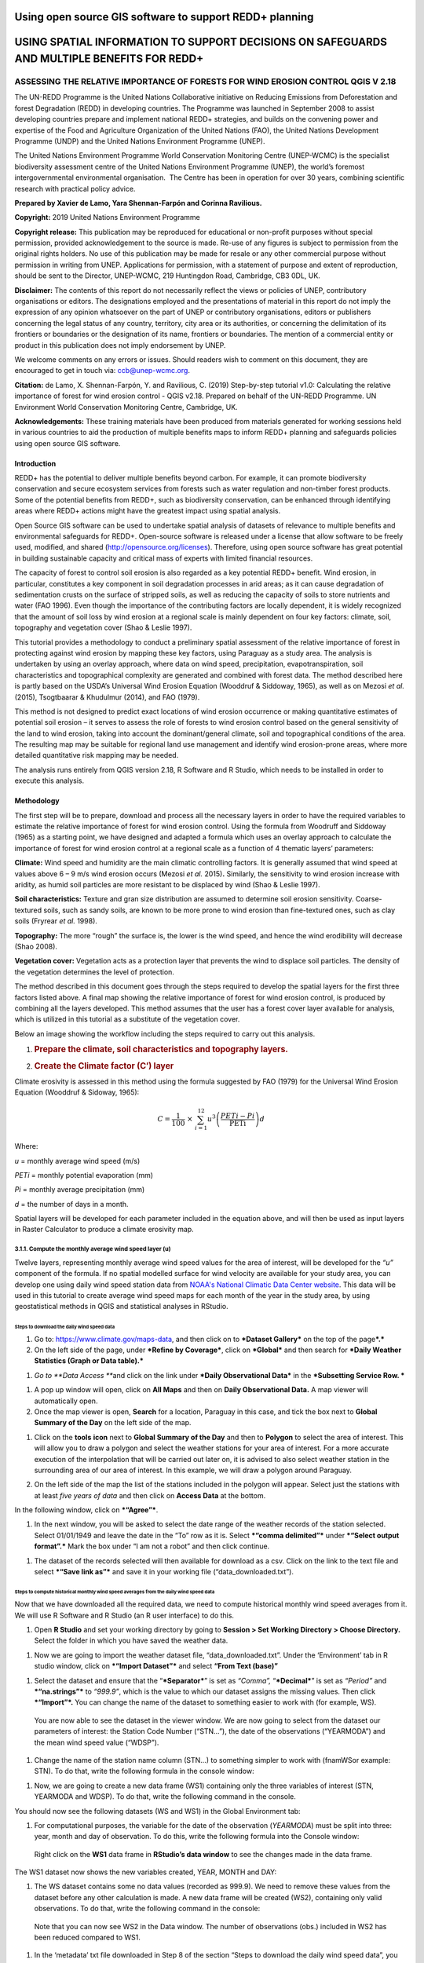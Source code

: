 ========================================================
Using open source GIS software to support REDD+ planning
========================================================
============================================================================================
USING SPATIAL INFORMATION TO SUPPORT DECISIONS ON SAFEGUARDS AND MULTIPLE BENEFITS FOR REDD+
============================================================================================
---------------------------------------------------------------------------------
ASSESSING THE RELATIVE IMPORTANCE OF FORESTS FOR WIND EROSION CONTROL QGIS V 2.18
---------------------------------------------------------------------------------

The UN-REDD Programme is the United Nations Collaborative initiative on
Reducing Emissions from Deforestation and forest Degradation (REDD) in
developing countries. The Programme was launched in September 2008 to
assist developing countries prepare and implement national REDD+
strategies, and builds on the convening power and expertise of the Food
and Agriculture Organization of the United Nations (FAO), the United
Nations Development Programme (UNDP) and the United Nations Environment
Programme (UNEP).

The United Nations Environment Programme World Conservation Monitoring
Centre (UNEP-WCMC) is the specialist biodiversity assessment centre of
the United Nations Environment Programme (UNEP), the world’s foremost
intergovernmental environmental organisation.  The Centre has been in
operation for over 30 years, combining scientific research with
practical policy advice.

**Prepared by Xavier de Lamo, Yara Shennan-Farpón and Corinna
Ravilious.**

**Copyright:** 2019 United Nations Environment Programme

**Copyright release:** This publication may be reproduced for
educational or non-profit purposes without special permission, provided
acknowledgement to the source is made. Re-use of any figures is subject
to permission from the original rights holders. No use of this
publication may be made for resale or any other commercial purpose
without permission in writing from UNEP. Applications for permission,
with a statement of purpose and extent of reproduction, should be sent
to the Director, UNEP-WCMC, 219 Huntingdon Road, Cambridge, CB3 0DL, UK.

**Disclaimer:** The contents of this report do not necessarily reflect
the views or policies of UNEP, contributory organisations or editors.
The designations employed and the presentations of material in this
report do not imply the expression of any opinion whatsoever on the part
of UNEP or contributory organisations, editors or publishers concerning
the legal status of any country, territory, city area or its
authorities, or concerning the delimitation of its frontiers or
boundaries or the designation of its name, frontiers or boundaries. The
mention of a commercial entity or product in this publication does not
imply endorsement by UNEP.

We welcome comments on any errors or issues. Should readers wish to
comment on this document, they are encouraged to get in touch via:
ccb@unep-wcmc.org.

**Citation:** de Lamo, X. Shennan-Farpón, Y. and Ravilious, C. (2019)
Step-by-step tutorial v1.0: Calculating the relative importance of
forest for wind erosion control - QGIS v2.18. Prepared on behalf of the
UN-REDD Programme. UN Environment World Conservation Monitoring Centre,
Cambridge, UK.

**Acknowledgements:** These training materials have been produced from
materials generated for working sessions held in various countries to
aid the production of multiple benefits maps to inform REDD+ planning
and safeguards policies using open source GIS software.

|image0|

|image1|

Introduction
============

REDD+ has the potential to deliver multiple benefits beyond carbon. For
example, it can promote biodiversity conservation and secure ecosystem
services from forests such as water regulation and non-timber forest
products. Some of the potential benefits from REDD+, such as
biodiversity conservation, can be enhanced through identifying areas
where REDD+ actions might have the greatest impact using spatial
analysis.

Open Source GIS software can be used to undertake spatial analysis of
datasets of relevance to multiple benefits and environmental safeguards
for REDD+. Open-source software is released under a license that allow
software to be freely used, modified, and shared
(http://opensource.org/licenses). Therefore, using open source software
has great potential in building sustainable capacity and critical mass
of experts with limited financial resources.

The capacity of forest to control soil erosion is also regarded as a key
potential REDD+ benefit. Wind erosion, in particular, constitutes a key
component in soil degradation processes in arid areas; as it can cause
degradation of sedimentation crusts on the surface of stripped soils, as
well as reducing the capacity of soils to store nutrients and water (FAO
1996). Even though the importance of the contributing factors are
locally dependent, it is widely recognized that the amount of soil loss
by wind erosion at a regional scale is mainly dependent on four key
factors: climate, soil, topography and vegetation cover (Shao & Leslie
1997).

This tutorial provides a methodology to conduct a preliminary spatial
assessment of the relative importance of forest in protecting against
wind erosion by mapping these key factors, using Paraguay as a study
area. The analysis is undertaken by using an overlay approach, where
data on wind speed, precipitation, evapotranspiration, soil
characteristics and topographical complexity are generated and combined
with forest data. The method described here is partly based on the
USDA’s Universal Wind Erosion Equation (Wooddruf & Siddoway, 1965), as
well as on Mezosi *et al.* (2015), Tsogtbaarar & Khudulmur (2014), and
FAO (1979).

This method is not designed to predict exact locations of wind erosion
occurrence or making quantitative estimates of potential soil erosion –
it serves to assess the role of forests to wind erosion control based on
the general sensitivity of the land to wind erosion, taking into account
the dominant/general climate, soil and topographical conditions of the
area. The resulting map may be suitable for regional land use management
and identify wind erosion-prone areas, where more detailed quantitative
risk mapping may be needed.

The analysis runs entirely from QGIS version 2.18, R Software and R
Studio, which needs to be installed in order to execute this analysis.

Methodology
===========

The first step will be to prepare, download and process all the
necessary layers in order to have the required variables to estimate the
relative importance of forest for wind erosion control. Using the
formula from Woodruff and Siddoway (1965) as a starting point, we have
designed and adapted a formula which uses an overlay approach to
calculate the importance of forest for wind erosion control at a
regional scale as a function of 4 thematic layers’ parameters:

**Climate:** Wind speed and humidity are the main climatic controlling
factors. It is generally assumed that wind speed at values above 6 – 9
m/s wind erosion occurs (Mezosi *et al.* 2015)\ **.** Similarly, the
sensitivity to wind erosion increase with aridity, as humid soil
particles are more resistant to be displaced by wind (Shao & Leslie
1997).

**Soil characteristics:** Texture and gran size distribution are assumed
to determine soil erosion sensitivity. Coarse-textured soils, such as
sandy soils, are known to be more prone to wind erosion than
fine-textured ones, such as clay soils (Fryrear *et al.* 1998).

**Topography:** The more “rough” the surface is, the lower is the wind
speed, and hence the wind erodibility will decrease (Shao 2008).

**Vegetation cover:** Vegetation acts as a protection layer that
prevents the wind to displace soil particles. The density of the
vegetation determines the level of protection.

The method described in this document goes through the steps required to
develop the spatial layers for the first three factors listed above. A
final map showing the relative importance of forest for wind erosion
control, is produced by combining all the layers developed. This method
assumes that the user has a forest cover layer available for analysis,
which is utilized in this tutorial as a substitute of the vegetation
cover.

Below an image showing the workflow including the steps required to
carry out this analysis.

|image2|

1. .. rubric:: Prepare the climate, soil characteristics and topography
      layers.
      :name: prepare-the-climate-soil-characteristics-and-topography-layers.

2. .. rubric:: Create the Climate factor (C’) layer
      :name: create-the-climate-factor-c-layer

Climate erosivity is assessed in this method using the formula suggested
by FAO (1979) for the Universal Wind Erosion Equation (Wooddruf &
Sidoway, 1965):

.. math:: C = \frac{1}{100}\  \times \ \sum_{i = 1}^{12}{u^{3}\left( \frac{PETi - Pi}{\text{PETi}} \right)}d

Where:

*u* = monthly average wind speed (m/s)

*PETi* = monthly potential evaporation (mm)

*Pi* = monthly average precipitation (mm)

*d* = the number of days in a month.

Spatial layers will be developed for each parameter included in the
equation above, and will then be used as input layers in Raster
Calculator to produce a climate erosivity map.

3.1.1. Compute the monthly average wind speed layer (u)
~~~~~~~~~~~~~~~~~~~~~~~~~~~~~~~~~~~~~~~~~~~~~~~~~~~~~~~

Twelve layers, representing monthly average wind speed values for the
area of interest, will be developed for the *“u”* component of the
formula. If no spatial modelled surface for wind velocity are available
for your study area, you can develop one using daily wind speed station
data from `NOAA's National Climatic Data Center
website <https://www.climate.gov/data/maps-and-data>`__. This data will
be used in this tutorial to create average wind speed maps for each
month of the year in the study area, by using geostatistical methods in
QGIS and statistical analyses in RStudio.

Steps to download the daily wind speed data 
^^^^^^^^^^^^^^^^^^^^^^^^^^^^^^^^^^^^^^^^^^^^

1. Go to: https://www.climate.gov/maps-data, and then click on to
   ***Dataset Gallery*** on the top of the page\ ***.***

2. On the left side of the page, under ***Refine by Coverage***, click
   on ***Global*** and then search for ***Daily Weather Statistics
   (Graph or Data table).***

|image3|

1. *Go to **Data Access ***\ and click on the link under ***Daily
   Observational Data*** in the ***Subsetting Service Row. ***

|image4|

1. A pop up window will open, click on **All Maps** and then on **Daily
   Observational Data.** A map viewer will automatically open.

2. Once the map viewer is open, **Search** for a location, Paraguay in
   this case, and tick the box next to **Global Summary of the Day** on
   the left side of the map.

|image5|

1. Click on the **tools** **icon** next to **Global Summary of the Day**
   and then to **Polygon** to select the area of interest. This will
   allow you to draw a polygon and select the weather stations for your
   area of interest. For a more accurate execution of the interpolation
   that will be carried out later on, it is advised to also select
   weather station in the surrounding area of our area of interest. In
   this example, we will draw a polygon around Paraguay.

   |image6|

2. On the left side of the map the list of the stations included in the
   polygon will appear. Select just the stations with at least *five
   years of data* and then click on **Access Data** at the bottom.

|image7|

In the following window, click on ***“Agree”***.

1. In the next window, you will be asked to select the date range of the
   weather records of the station selected. Select 01/01/1949 and leave
   the date in the “To” row as it is. Select ***“comma delimited”***
   under ***“Select output format”.*** Mark the box under “I am not a
   robot” and then click continue.

|image8|

1. The dataset of the records selected will then available for download
   as a csv. Click on the link to the text file and select ***“Save link
   as”*** and save it in your working file (“data\_downloaded.txt”).

|image9|

Steps to compute historical monthly wind speed averages from the daily wind speed data
^^^^^^^^^^^^^^^^^^^^^^^^^^^^^^^^^^^^^^^^^^^^^^^^^^^^^^^^^^^^^^^^^^^^^^^^^^^^^^^^^^^^^^

Now that we have downloaded all the required data, we need to compute
historical monthly wind speed averages from it. We will use R Software
and R Studio (an R user interface) to do this.

1. Open **R Studio** and set your working directory by going to
   **Session > Set Working Directory > Choose Directory.** Select the
   folder in which you have saved the weather data.

|image10|

1. Now we are going to import the weather dataset file,
   “data\_downloaded.txt”. Under the ‘Environment’ tab in R studio
   window, click on ***“Import Dataset”*** and select **“From Text
   (base)”**

|image11|

1. Select the dataset and ensure that the “\ ***Separator***\ ” is set
   as *“Comma”,* “\ ***Decimal***\ ” is set as *“Period”* and
   ***“na.strings”*** to *“999.9”*, which is the value to which our
   dataset assigns the missing values. Then click ***“Import”*.** You
   can change the name of the dataset to something easier to work with
   (for example, WS).

|image12|

    You are now able to see the dataset in the viewer window. We are now
    going to select from the dataset our parameters of interest: the
    Station Code Number (“STN…”), the date of the observations
    (“YEARMODA”) and the mean wind speed value (“WDSP”).

1. Change the name of the station name column (STN…) to something
   simpler to work with (fnamWSor example: STN). To do that, write the
   following formula in the console window:

   |image13|

|image14|

1. Now, we are going to create a new data frame (WS1) containing only
   the three variables of interest (STN, YEARMODA and WDSP). To do that,
   write the following command in the console.

|image15|

You should now see the following datasets (WS and WS1) in the Global
Environment tab:

|image16|

1. For computational purposes, the variable for the date of the
   observation (*YEARMODA*) must be split into three: year, month and
   day of observation. To do this, write the following formula into the
   Console window:

|image17|

|image18|

    Right click on the **WS1** data frame in **RStudio’s data window**
    to see the changes made in the data frame.

|image19|

The WS1 dataset now shows the new variables created, YEAR, MONTH and
DAY:

|image20|

1. The WS dataset contains some no data values (recorded as 999.9). We
   need to remove these values from the dataset before any other
   calculation is made. A new data frame will be created (WS2),
   containing only valid observations. To do that, write the following
   command in the console:

|image21|

    Note that you can now see WS2 in the Data window. The number of
    observations (obs.) included in WS2 has been reduced compared to
    WS1.

|image22|

1. In the ‘metadata’ txt file downloaded in Step 8 of the section “Steps
   to download the daily wind speed data”, you will see that wind speed
   values are in tenths of a knot (0.1 knots). The formula requires
   these values to be converted to meters per second (m/s). To convert
   these values to m/s and store them in a new column called ‘WDSP\_MS’,
   write the following command in the console:

|image23|

    In the WS2 data tab you can now see a new column ‘WDSP\_MS’ with new
    values for wind speed in m/s:

|image24|

    We can now compute mean monthly wind speed values for each of the
    stations of the dataset.

Steps to compute mean monthly wind speed values
^^^^^^^^^^^^^^^^^^^^^^^^^^^^^^^^^^^^^^^^^^^^^^^

1. We will carry out this operation using a **dplyr** package, which is
   not included in the core R software. To install and load the
   **dplyr** package, write the following formula in the Console tab:

   |image25|

    The download process will start automatically. Once the process is
    finished, you should see the text below in the Console window:

package ‘assertthat’ successfully unpacked and MD5 sums checked

package ‘R6’ successfully unpacked and MD5 sums checked

package ‘Rcpp’ successfully unpacked and MD5 sums checked

package ‘magrittr’ successfully unpacked and MD5 sums checked

package ‘lazyeval’ successfully unpacked and MD5 sums checked

package ‘DBI’ successfully unpacked and MD5 sums checked

package ‘BH’ successfully unpacked and MD5 sums checked

package ‘dplyr’ successfully unpacked and MD5 sums checked

The downloaded binary packages are in

C:\\Users\\yaras\\AppData\\Local\\Temp\\RtmpQV1ak4\\downloaded\_packages

This will also show you the directory of the downloaded package on your
computer.

|image26|

1. Once the package is loaded, write the following command in the
   console:

|image27|

    This will calculate monthly average wind speed for each of the
    weather stations in the data frame and store the values in a new
    data frame called WS3. The new data frame will then look like this.
    In order to see the WS3 data frame, click on WS3 in the Global
    Environments window:

|image28|

Add the geographical coordinates of the weather stations into the dataset
^^^^^^^^^^^^^^^^^^^^^^^^^^^^^^^^^^^^^^^^^^^^^^^^^^^^^^^^^^^^^^^^^^^^^^^^^

We now have the average wind speed values we were looking for, but
before exporting the dataset we need to add further information in order
to be able to perform the interpolation in QGIS. First, we need to add
the geographical coordinates of each station. To do that, follow these
steps:

1. Download the coordinate system data from this link:
   http://www1.ncdc.noaa.gov/pub/data/noaa/

    This website will provide access to many datasets and folders
    grouped into different years. Select the file called
    ‘isd\_history.csv’ (or click here to download the data directly:
    http://www1.ncdc.noaa.gov/pub/data/noaa/isd-history.csv). The data
    is downloaded as a .csv file, comma delimited, which can be opened
    and viewed in R or Excel.

1. Open the csv data set, and save it as a text file, e.g.
   ‘isd.history-merge.txt’.

2. In R, use the Import button to import the txt file. Use the
   parameters as shown in the image below:

|image29|

You should now see the data in the data viewing window (top left), like
this:

|image30|

1. The station coordinate file (‘isd.history-merge.txt’) containing
   information of each station (its name, the country where is located
   and the geographic coordinates LAT and LONG) has now to be merged
   with the data frame containing information on mean\_wdsp. R will use
   the station code, STN, as the union element from the ‘WS3’ data frame
   and the station code USAF from the ‘isd.history-merge.txt’ data
   frame. In order to perform this step write in the console window the
   command shown below:

> WS4<-merge(WS3,isd.history\_merge,by.x=”STN”,by.y=“USAF”,all=FALSE)

    This will create a new data frame, WS4, using the Station Code as a
    common key variable. The new dataset will look something similar to
    this:

|image31|

1. To facilitate the steps of the analysis performed with QGIS, we now
   need to split the dataset into one file for each month. To do that,
   write the following commands in the console:

|image32|

|image33|

Finally, export the datasets created through the following commands:

|image34|

    This will create a separate csv file for each of the months, which
    will also be saved in the workspace directory folder.

|image35|

Develop continuous mean monthly wind speed surfaces for the study area 
^^^^^^^^^^^^^^^^^^^^^^^^^^^^^^^^^^^^^^^^^^^^^^^^^^^^^^^^^^^^^^^^^^^^^^^

To develop a final climate layer covering the whole area of interest, is
now necessary to estimate the average wind speed for the zones where
weather stations are missing. To perform this analyses, we need to
interpolate wind speed values for all the study area using
geostatistical techniques. The preliminary step requires to import all
the datasets exported in the previous step and convert them into point
shapefiles using QGIS.

**Follow the steps below, repeating them for every file of monthly wind
speeds. At the end of the process you will have 12 separate files:**

1. Select **‘Layer’ > ‘Add Layer’ > ‘Add delimited text layer’**, as
   shown below:

|image36|

    Select the parameters, using the CSV format (change the input layer
    name for each monthly dataset, e.g. “Mean\_WS\_Jan”,
    “Mean\_WS\_Feb”, etc.) as shown in the image below, and then click
    OK:

|image37|

1. A Coordinate Reference System Selector will appear asking you to
   select a coordinate reference system. Since the wind speed
   coordinates are in latitudes and longitudes, you should select WGS
   84. Click OK.

You should now have the point data loaded in QGIS, as in the image
below:

|image38|

1. The layers need now to be projected into a projected coordinate
   system. Right click on each layer and select “Save As…” a window will
   automatically appear. Select the folder to which you want to save the
   file, give it a name and select an appropriate projected coordinate
   system for your study area, in this case we will select WGS 84 UTM
   Zone 21S. Repeat for all twelve layers.

|image39|

|image40|

1. We are now going to apply the Universal Kriging technique to
   interpolate the monthly mean wind speed values. This particular
   technique has been chosen since is considered one of the most
   accurate techniques to spatially interpolate this kind of variable
   (Luo *et al.* 2007). To perform this analysis go to the processing
   toolbox and search for SAGA’s Universal Kriging tool. Right click and
   select “Execute as batch process”.

|image41|

1. This action will open a new window, insert each one of the projected
   point shapefiles produced in the prior step. In **Attribute**, select
   the name of the column that contain the monthly mean wind speed
   values. In the **Resampling** column, choose “Inverse Distance
   Interpolation”. In **Search Range**, choose “global”. In **Number of
   Points,** select “All points within search distance”. In **Cell
   Size**, select 1000. Finally, in the **Prediction and Quality
   Measures** columns specify the folder in which you want to save the
   output files and give each file a name. Leave the other parameters as
   they are. (**TIP**: you can automatically fill the columns with the
   value of the first row by double clicking the head of the column).
   Then click **Run**.

   |image42|

2. The layer you are interested in is the Prediction one, the second
   layer generated (Quality measures) just provides you with statistics
   on how well the prediction has been made. Interpolation does not give
   accurate results outside the collection area, so let’s clip the
   resulting surfaces with the study area boundary. To do that, we need
   to load a shapefile of the area of interest. Click on **‘Layer’ >
   ‘Add Layer’ > ‘Add Vector Layer’.**

   |image43|

3. Go to \ **Processing -> Toolbox** and search for **Clip raster by
   mask layer.** Rick click and select **“Execute as a batch process”.**
   In the **Input layer** column, select each of the recently created
   wind speed raster layers, in consecutive order. In the **Mask layer**
   column, select the shapefile of your study area. Then, select the
   folder and name of the 12 clipped layers in the **Clipped (mask)**
   column. Select “\ **Yes”** under **“Crop the extent of the target
   dataset to the extent of the cutline”** and leave the other
   parameters as they are. Once done, click **Run**. The interpolated
   data will now be cut to the region of interest:

   |image44|

3.1.2 Extract Potential Evapotranspiration (*PETi*) data 
~~~~~~~~~~~~~~~~~~~~~~~~~~~~~~~~~~~~~~~~~~~~~~~~~~~~~~~~~

    To be able to make the calculation as per the initial formula for
    climate erosivity (see Page 2), we need monthly potential
    evaporation data *PETi* (mm).

1. PET data can be downloaded from the `CGIAR-CSI Global PET
   Database. <https://figshare.com/articles/Global_Aridity_Index_and_Potential_Evapotranspiration_ET0_Climate_Database_v2/7504448/3>`__

|image45|

1. Select the “global\_et0\_monthly.tif.zip” to download and save in
   your working folder. Unzip the files.

2. Open the 12 raster files in QGIS. Select the 12 tif files (the number
   corresponds to the month).

|image46|

1. Once all PET files are open, we need to clip them to the study area
   border. Open a shapefile of the study area and ensure that it is in
   the same projection as the PET layers (EPGS 4326). To do that go to
   **Processing -> Toolbox** and search for **Clip raster by mask
   layer**. Right click on it and select **Execute as batch process.**

|image47|

1. In the **Input layer** column, select each of the PET raster layers,
   in consecutive order. In the **mask layer** column, select the
   shapefile of your study area. Then, select the folder and name of the
   12 clipped layers in the **Clipped (mask)** column. Leave the rest as
   it is. Once done, click **Run**.

|image48|

1. QGIS will automatically clip the twelve PET layers to the shape of
   your study area and save the resulting files in the folder that you
   specified. The result will be something similar to this:

|image49|

3.1.3 Extract monthly average precipitation (*Pi*) for your study area
~~~~~~~~~~~~~~~~~~~~~~~~~~~~~~~~~~~~~~~~~~~~~~~~~~~~~~~~~~~~~~~~~~~~~~

    The climate erosivity formula also requires monthly average
    precipitation (*Pi*) values. If a gridded precipitation layer is not
    available for your study area, it is possible to extract this data
    from a global dataset, called WorldClim, following the steps
    described below:

1. Go to WorldClim (`www.worldclim.org <http://www.worldclim.org>`__),
   click **Version 2.0. **

|image50|

1. This will take you to the download page for climate data at different
   resolutions. Click on the relative link to download raster data for
   precipitation at the required resolution, in this example, we will
   select the 30 sec resolution.

|image51|

    The download of a zip file including precipitation layers for each
    month of the year, numbered 1 to 12, will start.

1. Unzip these files, upload them in QGIS and clip them to the shape of
   your study area following the same steps described in the previous
   section.

3.1.4 Use Raster Calculator to compute the climatic ‘C’ factor layer
~~~~~~~~~~~~~~~~~~~~~~~~~~~~~~~~~~~~~~~~~~~~~~~~~~~~~~~~~~~~~~~~~~~~

    Now that we have all the required variables, we can calculate the C
    factor as per the initial formula using Raster Calculator in QGIS:

.. math:: C = \frac{1}{100}\  \times \ \sum_{i = 1}^{12}{u^{3}\left( \frac{PETi - Pi}{\text{PETi}} \right)}d

    The 3 sets of monthly layers (windspeed, precipitation and
    EvapoTranspiration) prepared in the previous steps will be used as
    input layers in Raster Calculator.

    To perform the analysis follow the instructions below:

1. Open the 3 set of layers in QGIS. Ensure that they all have the same
   extent, resolution and are in the same projection.

2. Open the Raster Calculator tool in QGIS, clicking on ‘Raster’ ‘Raster
   Calculator’.

3. Write the formula in the raster calculator expression, following the
   example below. Call the output layer “C\_factor” and saved it in your
   working folder.

((("ws\_1@1"^3) \* (( "pet\_1@1" - "prec\_1@1") / "pet\_1@1")\*31) +
(("ws\_2@1"^3) \* (( "pet\_2@1" - "prec\_2@1") / "pet\_2@1")\*28) +
(("ws\_3@1"^3) \* (( "pet\_3@1" - "prec\_3@1") / "pet\_3@1")\*31) +
(("ws\_4@1"^3) \* (( "pet\_4@1" - "prec\_4@1") / "pet\_4@1")\*30) +
(("ws\_5@1"^3) \* (( "pet\_5@1" - "prec\_5@1") / "pet\_5@1")\*31) +
(("ws\_6@1"^3) \* (( "pet\_6@1" - "prec\_6@1") / "pet\_6@1")\*30) +
(("ws\_7@1"^3) \* (( "pet\_7@1" - "prec\_7@1") / "pet\_7@1")\*31) +
(("ws\_8@1"^3) \* (( "pet\_8@1" - "prec\_8@1") / "pet\_8@1")\*31) +
(("ws\_9@1"^3) \* (( "pet\_9@1" - "prec\_9@1") / "pet\_9@1")\*30) +
(("ws\_10@1"^3) \* (( "pet\_10@1" - "prec\_10@1") / "pet\_10@1")\*31) +
(("ws\_11@1"^3) \* (( "pet\_11@1" - "prec\_11@1") / "pet\_11@1")\*30) +
(("ws\_12@1"^3) \* (( "pet\_12@1" - "prec\_12@1") / "pet\_12@1")\*31)) /
100

1. |image52|\ The resulting map will look similar to the one shown on
   the side. The higher the value is (in dark orange), the higher is
   expected to be the climatic tendency to produce conditions conducive
   to wind erosion.

3.1.5 Re-classify the ‘C’ factor layer into classes for analysis 
~~~~~~~~~~~~~~~~~~~~~~~~~~~~~~~~~~~~~~~~~~~~~~~~~~~~~~~~~~~~~~~~~

    Finally, we need to reclassify the C factor layer into classes, so
    as to be able to perform the final function which will produce a
    layer with different classes of wind erosion sensitivity.

First, we will compute the interval classes that will be utilised to
reclassify the C factor layer:

1. In the processing toolbox, open the **r.quantile** tool. This tool
   computes quantiles (intervals that contains equal number of features)
   in a dataset. In **Input raster layer** select the recently created
   C\_factor layer. In **Number of quantiles**, enter “7”. Thick on
   Generate recode values based on quantile-defined intervals. Finally
   in **Quantiles (raw output)** specify the path where to save the
   output file.

   |image53|

2. There are various reclassification tools in QGIS. We will use the
   **r.reclass** tool, which requires a text file (.txt) where the user
   defines the rules for reclassification. To prepare the
   reclassification rule text file, open the text file created in the
   previous step and use the intervals to specify the classes, as shown
   in the image below:

|image54|

    \* Always ensure to reclassify values in ascending rank, the
    interval containing the highest values is reclassified to “7”, the
    second one to “6”, and so on.

When done, save the file as C\_factor\_reclass\_rule.txt

1. Now open the **r.reclass** tool. In **Input Raster** window, enter
   the C\_factor raster file and in **File containing reclass rules**,
   select the reclass rule text file created in the previous step
   (C\_factor\_reclass\_rule.txt). Click **Run**. The output file would
   be similar to the one below.

   |image55|\ |image56|

Create the soil wind erodibility (I’) layer
^^^^^^^^^^^^^^^^^^^^^^^^^^^^^^^^^^^^^^^^^^^

Soil wind erodibility is directly related to the percentage of soil
aggregates larger than 0.84 mm in diameter. Based on this indicator, the
US Department of Agriculture (USDA), classified the soils into 7 soil
wind erodibility classes, based on soil texture and soil carbonate
content (CaCO:sub:`3`). The classification goes from 1 (highly
susceptible to wind erosion) to 7 (no susceptible to wind erosion).

|image57|

In order to create the soil wind erodibility layer, you would need a
soil map for the study area with information on soil texture and
carbonate content. This part of the tutorial will show you how to obtain
this data from the Harmonized World Soil Database (HWSDA). The HWSD is a
30 arc-second raster database that combines existing regional and
national updates of soil information worldwide.

1. Go to
   http://webarchive.iiasa.ac.at/Research/LUC/External-World-soil-database/HTML/index.html?sb=1
   and click on Download Data only.

|image58|

1. The HWSD includes a raster image file and a linked attribute
   database. In the next window, download the HWSD\_RASTER.zip and the
   HWSD.mbd files.

2. We now need to query the HWSD.mbd database in Microsoft Access to
   obtain the Soil texture values that will allow to determine to which
   Wind Erodibility Group they pertain. To do that, open the HWSD.mb in
   Microsoft Access.

3. Then, go to the tab **CREATE** and click on **QUERY DESIGN**

   |image59|

4. A new screen will automatically appear, in the table pick
   **HWSD\_DATA** and click on **Add**

5. The HWSD\_DATA table will appear in the workspace. A small panel will
   appear, double click in this order **MU\_GLOBAL**,
   **T\_USDA\_TEX\_CLASS**, **T\_CACO3** and **T\_CLAY**. These 4
   variables will be added in the table located at the bottom. Now click
   on the **Make Table** command.

|image60|\ |image61|

1. Give the table a name (for example WEG) and click OK. Then click on
   the **Run** button on the top bar.

|image62|

1. The new table will be created and will automatically appear in the
   table list at the left. Now, right click on it, select **Export** and
   then **Excel.** Save it in your working folder. When done, open the
   file in Microsoft Excel and save it in CSV format.

|image63|

1. Now, unzip HWSD\_RASTER.zip and upload hwsd.bil in QGIS. Convert it
   into Geotiff format by right clicking on the layer and selecting
   **Save As…**

|image64|

1. Upload a shapefile of your study area to cut out the hwsd.tiff file
   created in the previous step to the shape of your study area using
   GDAL’s **Clip Raster by mask layer tool.**

|image65|

1. Now, we need to convert the output raster file to a point shapefile
   in order to join it with the excel file created in Access before. To
   do that, go to the Processing Toolbox window and open the **Raster
   values to points** tool in Saga. In the **Grids** window, select the
   raster layer created in the previous step. In Type, select
   **“cells”.** In Shapes, specify the name of the **output** layer and
   then click **Run**.

   |image66|

2. When the process is finished, upload the output file in QGIS. Go to
   the processing toolbox and open the **Refactor fields** tool. This
   tool is useful to edit the structure attribute table of vector files.
   Change the name of the variable “clippedmask” to MU\_GLOBAL and click
   on **Run**.

3. Now open the csv file containing the USDA soil texture values
   (remember to have previously saved the Excel file exported from
   Access as csv file). To do that, go to **Layer > Add Layer > Add
   Delimited Text Layer.** In **Geometry Definition**, select **No
   Geometry** (**attribute only table).** Then, click OK.

|image67|

1. Now, right click on the point shapefile created in step 12 and go to
   **Properties**, and then **Joins.** Then click on the green “\ **+”**
   sign button.

|image68|

1. In the next window, select the text file WEG, as **Join layer**. In
   **Join field** (the common field between both datasets), select
   MU\_GLOBAL, and in **Target field** select MU\_GLOBAL again. Then,
   click **Choose which fields are joined** and select
   T\_USDA\_TEXT\_CLASS, T\_CACO3 and T\_CLAY. Save it under a new name
   and in a projected coordinate system.

   |image69|

2. Now the soil texture and carbonate data will be used to reclassify
   the map into the Wind Erodibility groups defined by the USDA. To do
   that you first need to know, how this information is codified in the
   database. This is explained in the database documentation (available
   at
   http://webarchive.iiasa.ac.at/Research/LUC/External-World-soil-database/HWSD_Documentation.pdf),
   and is the following:

    **T\_USDA\_TEX\_CLASS**: The values in this fields contains 13
    possible classes of soil texture, which are codified in the
    following way:

|image70|

    **T\_CACO3**: The values in this field represent % of weight. We
    will use this information to determine if a soil is calcareous or
    non-calcareous, which is a parameter needed to determine the
    corresponding wind erodibily group of some soil texture classes. For
    the purposes of this work, we will assume that all soils with more
    than 15% of CaCO3 are calcareous, as defined by the FAO (FAO 2016).

    To be consistent in the re-classification process through this
    methodology, we will consider 7 classes of soil wind erodibiliy in
    ascending order, from 1 (low susceptibility to wind erosion) to 7
    (high susceptibility to wind erosion), as we did in the C factor
    map; therefore inverting the classes described below (i.e. class 1
    ‘very fine sand, fine sand, sand, or coarse sand’ will become class
    7 for our analysis, as sandy soils are most sensitive to wind
    erosion).

+---------------+
| New classes   |
+===============+
| 7             |
+---------------+
| 6             |
+---------------+
| 5             |
+---------------+
| 4             |
+---------------+
| 4             |
+---------------+
| 3             |
+---------------+
| 2             |
+---------------+
| 1             |
+---------------+
| NA            |
+---------------+

    |image71|

    To do that, open the attribute table of the point shapefile created
    in the step 15 and click on **field calculator**. This tool allows
    to perform calculations on the basis of existing attributes values
    or functions.

|image72|

1. In the next window, click on **Create new field**. In the **Output
   field name** insert WEG.

   |image73|

2. In the Expression window, insert the text below. This function will
   automatically compute the corresponding WEG value based on the values
   of USDA texture classes, CaCO\ :sub:`3` and Clay content, as defined
   in the WEG table included in the previous page.

CASE WHEN "WEG\_T\_USDA\_TEX\_CLASS" = 13

THEN 7

WHEN "WEG\_T\_USDA\_TEX\_CLASS" = 12

THEN 6

WHEN "WEG\_T\_USDA\_TEX\_CLASS" = 11

THEN 5

WHEN "WEG\_T\_USDA\_TEX\_CLASS" = 10

THEN 3

WHEN "WEG\_T\_USDA\_TEX\_CLASS" = 9 AND "WEG\_T\_CACO3" > 15

THEN 4

WHEN "WEG\_T\_USDA\_TEX\_CLASS" = 9 AND "WEG\_T\_CACO3" < 15

THEN 3

WHEN "WEG\_T\_USDA\_TEX\_CLASS" = 8

THEN 3

WHEN "WEG\_T\_USDA\_TEX\_CLASS" = 7 AND "WEG\_T\_CLAY" < 20

THEN 3

WHEN "WEG\_T\_USDA\_TEX\_CLASS" = 7 AND "WEG\_T\_CLAY" > 20

THEN 2

WHEN "WEG\_T\_USDA\_TEX\_CLASS" = 6

THEN 1

WHEN "WEG\_T\_USDA\_TEX\_CLASS" = 5

THEN 4

WHEN "WEG\_T\_USDA\_TEX\_CLASS" = 4 AND "WEG\_T\_CLAY" > 35 AND
"WEG\_T\_CACO3" < 15

THEN 1

WHEN "WEG\_T\_USDA\_TEX\_CLASS" = 4 AND "WEG\_T\_CLAY" > 35 AND
"WEG\_T\_CACO3" > 15

THEN 4

WHEN "WEG\_T\_USDA\_TEX\_CLASS" = 4 AND "WEG\_T\_CLAY" < 35

THEN 4

WHEN "WEG\_T\_USDA\_TEX\_CLASS" = 3

THEN 4

WHEN "WEG\_T\_USDA\_TEX\_CLASS" = 2

THEN 4

WHEN "WEG\_T\_USDA\_TEX\_CLASS" = 1

THEN 4

END

    Then click **OK.** QGIS will create a column named “WEG” and
    automatically populate it following the criteria established in the
    code. This may take a few minutes. Then click **Save**.

1. Once the previous step is completed, we need to convert the point
   shapefile layer into a raster file again. The **Rasterize (vector to
   raster)** tool can be used to perform this step. In **Input layer**,
   select the projected point shapefile created in the previous step. In
   **Attribute field**, select the soil texture variable (WEG), then
   select an appropriate raster resolution for your study area. In our
   case, we will set it to 1000 x 1000 meters. Give the output file a
   name and click **Run.**

|image74|

You have just created a soil texture map for your study area, as it is
shown in the image below.

|image75|

    Note, in this analysis, there are only 6 classes because those are
    the soil types present in our study area, Paraguay.

Create the Topography (K’) layer
--------------------------------

The more “rough” the surface is, the lower is the wind speed, hence the
wind erodibility will decrease. To estimate surface roughness, a DEM
dataset can be used to compute the Terrain Ruggedness Index (TRI)
developed by `Riley *et al.*
(1999) <http://download.osgeo.org/qgis/doc/reference-docs/Terrain_Ruggedness_Index.pdf>`__.
This index computes the difference between the value of each cell and
the mean of an 8-cell neighbourhood of surrounding cells and classifies
its values in seven classes (from “level” to “extremely rugged”). To
create a Terrain Ruggedness Index map for your study area, follow the
steps described below:

1. Upload a DEM for your study area. If not available, go to
   http://www.hydrosheds.org/download select **Void-filled elevation**
   and then **Elevation 30 sec resolution GRID.** Then select the one
   that covers your study area (in the case of Paraguay, we will choose
   **sa\_dem\_30s\_grip.zip**

|image76|

1. This will download a zip file. You must store the file and extract
   all data (right click, then select **Extract All**\ …) in order to
   open the DEM data in QGIS.

2. Open QGIS and add the DEM data as a ‘raster layer’. To do this, click
   on **Layer** in the tools bar at the top of the document, then click
   **Add Layer** and select **Add Raster Layer…** from the drop-down
   menu.

3. You can then browse to the folder location where the DEM is saved.
   The DEM raster is located within the sa\_dem\_30s sub-folder. Within
   that folder, click on any of the files, and click **Open**.

|image77|

You will now have the DEM layer in your QGIS.

1. Clip the DEM to the shape of your study area, using GDAL’s **Clip
   Raster by mask layer** tool as done in previous steps\ **.**

2. To calculate the terrain ruggedness index, go to **Raster > Terrain
   Analysis > Ruggedness Index.**

|image78|

    Load the Raster Terrain Analysis plugin in the Plugin Manager. Go to
    **Raster > Terrain Analysis > Ruggedness Index**. Fill in the tool
    dialogue box as shown below and click OK:

|image79|

    You should now have a new raster layer with values within the index.
    In our case, the values range from 0 to 572.228

    |image80|

1. We now need to reclassify the final layer into 7 classes. We will use
   the classification suggested by Riley et al. (the authors of this
   index) and re-classify the layer into 7 classes, where 7 indicates
   low ruggedness index values, meaning a higher sensitivity to wind
   erosion.

   |image81|

(Source: https://planet.qgis.org/planet/tag/terrain%20analysis/)

    To reclassify the layer, open a text editor and create a reclass
    rule text file, using the as shown below:

    |image82|

    Then save the file with the name TRI-reclass.txt

1. Open the **r.reclass** tool to reclassify the Terrain Ruggedness
   Index into 7 classes.

    |image83|

You will obtain something similar to the image below:

|image84|

Combine layers to produce wind erosion sensitivity map
------------------------------------------------------

Now that we have all the layers we can perform the final analysis as per
the original formula. We will sum the C’ (climate), I’ (soil
erodibility) and K’ (soil roughness factor) factors using the **Raster
Calculator** tool to create a wind erosion sensitivity map.

First, ensure that the layers have all the same cell size, geographic
projection and layer extent. Go to Raster calculator and fill in the
parameters as shown in the image below.

|image85|

The final map should look similar to the one below.

|image86|

Mask the wind erosion sensitivity map using the forest cover layer
------------------------------------------------------------------

The forest cover layer will now be used to mask the previously created
wind erosion sensitivity map to understand where the forests play an
important role in controlling wind erosion. To do that, load the forest
cover layer in QGIS, and use the **Raster masking** tool to cut the wind
erosion sensitivity map to only show areas with forest cover.

1. Search **Raster masking** in the Processing toolbox, and open it. In
   **Grid**, enter the wind erosion sensitivity layer, in **Mask**,
   enter the forest cover layer and in **Masked Grid** enter the name
   and desired location of the output file. Then click **Run**.

    |image87|

    We have now created the final map, a layer that indicates the
    relative importance of forests to control wind erosion from 21
    (maximum importance) to 3 (minimum importance).

1. Now, right click on the layer and choose **Properties**. Then go to
   **Style. In Render Type,** select “Singleband pseudocolor”, select a
   color ramp that you like, in **Mode** select “Equal Interval”, in
   **classes** select “6” and then click **Apply**.

|image88|

    The resulting file indicates the relative importance of forest to
    control wind soil erosion in 6 classes, from Low to High.

|image89|

REFERENCES
==========

Fryear, D. W. (1998). Mechanics, measurement and modelling wind erosion.
Advances in Geoecology 31: 291-300.

Food and Agriculture Organization of the United Nations (1979). A
Provisional Methodology for Soil Degradation Assessment. Rome: FAO,
61−63.

Food and Agriculture Organization of the United Nations (1991). Unasylva
- No. 164 - Watershed management. An international journal of the
forestry and food industries - Vol. 42 - 1991/1. Tenth World Forestry
Congress. ISSN 0041-6436. Palais des Congrès, 17-26 September 1991,
Paris.

Food and Agriculture Organization of the United Nations (1996) Land
husbandry – Components and strategy. Soil Resources Management and
Conservation Service Land and Water Development Division, FAO. Rome,
Italy. ISBN 92-5-103451-6

Food and Agriculture Organization of the United Nations (2016)
Management of calcareous soils. FAO Soils Portal. Available at:
http://www.fao.org/soils-portal/soil-management/management-of-some-problem-soils/calcareous-soils/en/

Luo, W., Taylor, M.C. and Parker, S. R. (2007) A comparison of spatial
interpolation methods to estimate continuous wind speed surfaces using
irregularly distributed data from England and Wales. *International
Journal of Climatology* 28: 947-959.

Mezősi, G., Blanka, V., Bata, T., Kovács, F., and Meyer, B (2015):
Estimation of regional differences in wind erosion sensitivity in
Hungary, *Nat. Hazards Earth Syst. Sci*., 15, 97-107

Riley, S. J., S. D. DeGloria and R. Elliot (1999). A terrain ruggedness
index that quantifies topographic heterogeneity\ *, Intermountain
Journal of Sciences*, vol. 5, No. 1-4. 

Shao, Y. and Leslie, L. M. (1997). Wind erosion prediction over the
Australian continent. *Journal of Geophysical Research – Atmospheres*
102: 20091-30105

Shao, Y. (2008). *Physics and modelling of wind erosio*\ n. Springer,
Cologne.

Tsogtbaarar, J. & Khudulmur, S. (2014) *Desertification Atlas of
Mongolia*. Institute of Geoecology, Mongolian Academy of Sciences. ISBN:
978-99973-0-197-0.

Woodruff, N.P. and Siddoway, F.H. (1965) A Wind Erosion Equation. *Soil
Science Society Proceedings,* 29, 602–608. Available from:
http://www.ars.usda.gov/SP2UserFiles/Place/30200525/897%20A%20wind%20erosion%20equation.pdf

.. |image0| image:: media/media_Wind_Erosion/image3.png
   :width: 2.64034in
   :height: 0.98425in
.. |image1| image:: media/media_Wind_Erosion/image4.png
   :width: 1.50000in
   :height: 0.50456in
.. |image2| image:: media/media_Wind_Erosion/image5.jpeg
   :width: 6.39295in
   :height: 3.22835in
.. |image3| image:: media/media_Wind_Erosion/image6.png
   :width: 6.26806in
   :height: 2.32431in
.. |image4| image:: media/media_Wind_Erosion/image7.png
   :width: 6.74451in
   :height: 2.62353in
.. |image5| image:: media/media_Wind_Erosion/image10.png
   :width: 5.81525in
   :height: 2.91128in
.. |image6| image:: media/media_Wind_Erosion/image11.png
   :width: 6.26806in
   :height: 3.10069in
.. |image7| image:: media/media_Wind_Erosion/image12.PNG
   :width: 5.16264in
   :height: 3.67244in
.. |image8| image:: media/media_Wind_Erosion/image13.PNG
   :width: 3.97414in
   :height: 2.99051in
.. |image9| image:: media/media_Wind_Erosion/image14.PNG
   :width: 4.67826in
   :height: 3.32755in
.. |image10| image:: media/media_Wind_Erosion/image15.png
   :width: 5.84783in
   :height: 2.60256in
.. |image11| image:: media/media_Wind_Erosion/image16.PNG
   :width: 2.53525in
   :height: 1.53034in
.. |image12| image:: media/media_Wind_Erosion/image17.PNG
   :width: 3.99513in
   :height: 3.34646in
.. |image13| image:: media/media_Wind_Erosion/image18.png
   :width: 3.55258in
   :height: 0.21878in
.. |image14| image:: media/media_Wind_Erosion/image19.png
   :width: 6.26724in
   :height: 3.72775in
.. |image15| image:: media/media_Wind_Erosion/image20.PNG
   :width: 3.45003in
   :height: 0.22920in
.. |image16| image:: media/media_Wind_Erosion/image21.png
   :width: 6.26806in
   :height: 1.48472in
.. |image17| image:: media/media_Wind_Erosion/image22.png
   :width: 6.26806in
   :height: 0.18264in
.. |image18| image:: media/media_Wind_Erosion/image23.png
   :width: 3.74010in
   :height: 0.57300in
.. |image19| image:: media/media_Wind_Erosion/image24.png
   :width: 4.40217in
   :height: 1.84651in
.. |image20| image:: media/media_Wind_Erosion/image25.png
   :width: 3.94828in
   :height: 1.93965in
.. |image21| image:: media/media_Wind_Erosion/image26.png
   :width: 2.97958in
   :height: 0.19794in
.. |image22| image:: media/media_Wind_Erosion/image27.png
   :width: 3.66304in
   :height: 1.46627in
.. |image23| image:: media/media_Wind_Erosion/image28.png
   :width: 3.71927in
   :height: 0.20836in
.. |image24| image:: media/media_Wind_Erosion/image29.png
   :width: 6.26806in
   :height: 1.82847in
.. |image25| image:: media/media_Wind_Erosion/image30.png
   :width: 2.41700in
   :height: 0.19794in
.. |image26| image:: media/media_Wind_Erosion/image31.png
   :width: 1.67732in
   :height: 0.23962in
.. |image27| image:: media/media_Wind_Erosion/image32.png
   :width: 3.47965in
   :height: 0.58341in
.. |image28| image:: media/media_Wind_Erosion/image33.png
   :width: 6.17292in
   :height: 2.12500in
.. |image29| image:: media/media_Wind_Erosion/image34.PNG
   :width: 4.40865in
   :height: 3.65725in
.. |image30| image:: media/media_Wind_Erosion/image35.png
   :width: 4.46219in
   :height: 2.95238in
.. |image31| image:: media/media_Wind_Erosion/image36.png
   :width: 4.95409in
   :height: 1.96385in
.. |image32| image:: media/media_Wind_Erosion/image37.png
   :width: 2.63260in
   :height: 0.18889in
.. |image33| image:: media/media_Wind_Erosion/image38.png
   :width: 2.62504in
   :height: 1.77969in
.. |image34| image:: media/media_Wind_Erosion/image39.png
   :width: 3.02918in
   :height: 1.74699in
.. |image35| image:: media/media_Wind_Erosion/image40.png
   :width: 4.41833in
   :height: 1.69811in
.. |image36| image:: media/media_Wind_Erosion/image41.png
   :width: 4.42037in
   :height: 2.85085in
.. |image37| image:: media/media_Wind_Erosion/image42.png
   :width: 6.26806in
   :height: 4.11806in
.. |image38| image:: media/media_Wind_Erosion/image43.png
   :width: 6.29214in
   :height: 3.30278in
.. |image39| image:: media/media_Wind_Erosion/image44.png
   :width: 3.80139in
   :height: 4.16806in
.. |image40| image:: media/media_Wind_Erosion/image45.png
   :width: 2.21348in
   :height: 3.56031in
.. |image41| image:: media/media_Wind_Erosion/image46.png
   :width: 3.50562in
   :height: 1.64898in
.. |image42| image:: media/media_Wind_Erosion/image47.png
   :width: 5.51511in
   :height: 2.83577in
.. |image43| image:: media/media_Wind_Erosion/image48.png
   :width: 3.60000in
   :height: 2.10671in
.. |image44| image:: media/media_Wind_Erosion/image49.png
   :width: 3.81177in
   :height: 2.25175in
.. |image45| image:: media/media_Wind_Erosion/image50.PNG
   :width: 5.32110in
   :height: 2.43673in
.. |image46| image:: media/media_Wind_Erosion/image51.PNG
   :width: 3.19887in
   :height: 2.24634in
.. |image47| image:: media/media_Wind_Erosion/image52.png
   :width: 4.05278in
   :height: 1.15126in
.. |image48| image:: media/media_Wind_Erosion/image53.png
   :width: 5.40033in
   :height: 2.21135in
.. |image49| image:: media/media_Wind_Erosion/image54.png
   :width: 3.43529in
   :height: 2.25620in
.. |image50| image:: media/media_Wind_Erosion/image55.PNG
   :width: 3.96552in
   :height: 2.33877in
.. |image51| image:: media/media_Wind_Erosion/image56.PNG
   :width: 4.17672in
   :height: 1.50385in
.. |image52| image:: media/media_Wind_Erosion/image57.png
   :width: 4.01736in
   :height: 2.78403in
.. |image53| image:: media/media_Wind_Erosion/image58.png
   :width: 3.52512in
   :height: 2.57647in
.. |image54| image:: media/media_Wind_Erosion/image59.png
   :width: 4.19850in
   :height: 1.72941in
.. |image55| image:: media/media_Wind_Erosion/image60.png
   :width: 2.80720in
   :height: 2.03526in
.. |image56| image:: media/media_Wind_Erosion/image61.png
   :width: 3.25882in
   :height: 2.46777in
.. |image57| image:: media/media_Wind_Erosion/image62.png
   :width: 5.19865in
   :height: 4.27826in
.. |image58| image:: media/media_Wind_Erosion/image63.png
   :width: 4.77639in
   :height: 2.11765in
.. |image59| image:: media/media_Wind_Erosion/image64.png
   :width: 3.22353in
   :height: 2.17832in
.. |image60| image:: media/media_Wind_Erosion/image65.png
   :width: 2.02083in
   :height: 1.26042in
.. |image61| image:: media/media_Wind_Erosion/image66.png
   :width: 3.36181in
   :height: 1.76471in
.. |image62| image:: media/media_Wind_Erosion/image67.png
   :width: 3.81111in
   :height: 2.25416in
.. |image63| image:: media/media_Wind_Erosion/image68.png
   :width: 3.58823in
   :height: 2.44023in
.. |image64| image:: media/media_Wind_Erosion/image69.png
   :width: 4.23535in
   :height: 1.09118in
.. |image65| image:: media/media_Wind_Erosion/image70.png
   :width: 3.81176in
   :height: 1.44464in
.. |image66| image:: media/media_Wind_Erosion/image71.PNG
   :width: 2.71017in
   :height: 2.97345in
.. |image67| image:: media/media_Wind_Erosion/image72.png
   :width: 3.70180in
   :height: 2.67033in
.. |image68| image:: media/media_Wind_Erosion/image73.png
   :width: 3.17500in
   :height: 1.65208in
.. |image69| image:: media/media_Wind_Erosion/image74.png
   :width: 2.92308in
   :height: 2.39739in
.. |image70| image:: media/media_Wind_Erosion/image75.png
   :width: 4.15652in
   :height: 2.01439in
.. |image71| image:: media/media_Wind_Erosion/image62.png
   :width: 5.19806in
   :height: 4.21687in
.. |image72| image:: media/media_Wind_Erosion/image76.png
   :width: 4.70330in
   :height: 1.90397in
.. |image73| image:: media/media_Wind_Erosion/image77.png
   :width: 2.95575in
   :height: 1.51521in
.. |image74| image:: media/media_Wind_Erosion/image78.png
   :width: 2.35135in
   :height: 2.30602in
.. |image75| image:: media/media_Wind_Erosion/image79.png
   :width: 5.61176in
   :height: 3.86407in
.. |image76| image:: media/media_Wind_Erosion/image80.png
   :width: 3.94118in
   :height: 2.10944in
.. |image77| image:: media/media_Wind_Erosion/image81.png
   :width: 5.56471in
   :height: 2.27619in
.. |image78| image:: media/media_Wind_Erosion/image82.png
   :width: 3.44706in
   :height: 1.95955in
.. |image79| image:: media/media_Wind_Erosion/image83.png
   :width: 2.97647in
   :height: 1.65282in
.. |image80| image:: media/media_Wind_Erosion/image84.png
   :width: 4.47524in
   :height: 3.20000in
.. |image81| image:: media/media_Wind_Erosion/image85.png
   :width: 4.42794in
   :height: 2.05868in
.. |image82| image:: media/media_Wind_Erosion/image86.png
   :width: 2.47951in
   :height: 1.65648in
.. |image83| image:: media/media_Wind_Erosion/image87.png
   :width: 3.35294in
   :height: 2.68235in
.. |image84| image:: media/media_Wind_Erosion/image88.png
   :width: 3.90588in
   :height: 2.88073in
.. |image85| image:: media/media_Wind_Erosion/image89.png
   :width: 3.50588in
   :height: 3.04094in
.. |image86| image:: media/media_Wind_Erosion/image90.png
   :width: 4.12970in
   :height: 3.07737in
.. |image87| image:: media/media_Wind_Erosion/image91.png
   :width: 2.71765in
   :height: 2.70242in
.. |image88| image:: media/media_Wind_Erosion/image92.png
   :width: 5.40000in
   :height: 3.20315in
.. |image89| image:: media/media_Wind_Erosion/image93.png
   :width: 5.22115in
   :height: 3.89764in
